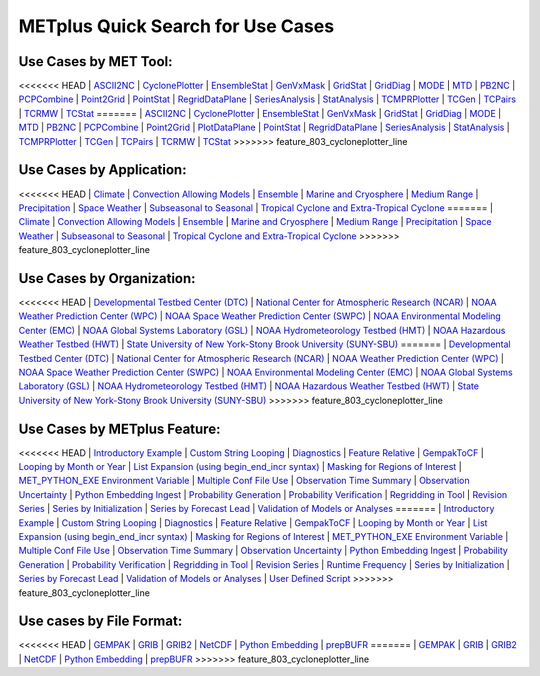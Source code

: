 .. _quick-search:

METplus Quick Search for Use Cases
==================================

Use Cases by MET Tool:
----------------------

<<<<<<< HEAD
| `ASCII2NC <https://dtcenter.github.io/METplus/v3.1/search.html?q=ASCII2NCToolUseCase&check_keywords=yes&area=default>`_
| `CyclonePlotter <https://dtcenter.github.io/METplus/v3.1/search.html?q=CyclonePlotterUseCase&check_keywords=yes&area=default>`_
| `EnsembleStat <https://dtcenter.github.io/METplus/v3.1/search.html?q=EnsembleStatToolUseCase&check_keywords=yes&area=default>`_
| `GenVxMask <https://dtcenter.github.io/METplus/v3.1/search.html?q=GenVxMaskToolUseCase&check_keywords=yes&area=default>`_
| `GridStat <https://dtcenter.github.io/METplus/v3.1/search.html?q=GridStatToolUseCase&check_keywords=yes&area=default>`_
| `GridDiag <https://dtcenter.github.io/METplus/v3.1/search.html?q=GridDiagToolUseCase&check_keywords=yes&area=default>`_
| `MODE <https://dtcenter.github.io/METplus/v3.1/search.html?q=MODEToolUseCase&check_keywords=yes&area=default>`_
| `MTD <https://dtcenter.github.io/METplus/v3.1/search.html?q=MTDToolUseCase&check_keywords=yes&area=default>`_
| `PB2NC <https://dtcenter.github.io/METplus/v3.1/search.html?q=PB2NCToolUseCase&check_keywords=yes&area=default>`_
| `PCPCombine <https://dtcenter.github.io/METplus/v3.1/search.html?q=PCPCombineToolUseCase&check_keywords=yes&area=default>`_
| `Point2Grid <https://dtcenter.github.io/METplus/v3.1/search.html?q=Point2GridToolUseCase&check_keywords=yes&area=default>`_
| `PointStat <https://dtcenter.github.io/METplus/v3.1/search.html?q=PointStatToolUseCase&check_keywords=yes&area=default>`_
| `RegridDataPlane <https://dtcenter.github.io/METplus/v3.1/search.html?q=RegridDataPlaneToolUseCase&check_keywords=yes&area=default>`_
| `SeriesAnalysis <https://dtcenter.github.io/METplus/v3.1/search.html?q=SeriesAnalysisUseCase&check_keywords=yes&area=default>`_
| `StatAnalysis <https://dtcenter.github.io/METplus/v3.1/search.html?q=StatAnalysisToolUseCase&check_keywords=yes&area=default>`_
| `TCMPRPlotter <https://dtcenter.github.io/METplus/v3.1/search.html?q=TCMPRPlotterUseCase&check_keywords=yes&area=default>`_
| `TCGen <https://dtcenter.github.io/METplus/v3.1/search.html?q=TCGenToolUseCase&check_keywords=yes&area=default>`_
| `TCPairs <https://dtcenter.github.io/METplus/v3.1/search.html?q=TCPairsToolUseCase&check_keywords=yes&area=default>`_
| `TCRMW <https://dtcenter.github.io/METplus/v3.1/search.html?q=TCRMWToolUseCase&check_keywords=yes&area=default>`_
| `TCStat <https://dtcenter.github.io/METplus/v3.1/search.html?q=TCStatToolUseCase&check_keywords=yes&area=default>`_
=======
| `ASCII2NC <https://dtcenter.github.io/METplus/develop/search.html?q=ASCII2NCToolUseCase&check_keywords=yes&area=default>`_
| `CyclonePlotter <https://dtcenter.github.io/METplus/develop/search.html?q=CyclonePlotterUseCase&check_keywords=yes&area=default>`_
| `EnsembleStat <https://dtcenter.github.io/METplus/develop/search.html?q=EnsembleStatToolUseCase&check_keywords=yes&area=default>`_
| `GenVxMask <https://dtcenter.github.io/METplus/develop/search.html?q=GenVxMaskToolUseCase&check_keywords=yes&area=default>`_
| `GridStat <https://dtcenter.github.io/METplus/develop/search.html?q=GridStatToolUseCase&check_keywords=yes&area=default>`_
| `GridDiag <https://dtcenter.github.io/METplus/develop/search.html?q=GridDiagToolUseCase&check_keywords=yes&area=default>`_
| `MODE <https://dtcenter.github.io/METplus/develop/search.html?q=MODEToolUseCase&check_keywords=yes&area=default>`_
| `MTD <https://dtcenter.github.io/METplus/develop/search.html?q=MTDToolUseCase&check_keywords=yes&area=default>`_
| `PB2NC <https://dtcenter.github.io/METplus/develop/search.html?q=PB2NCToolUseCase&check_keywords=yes&area=default>`_
| `PCPCombine <https://dtcenter.github.io/METplus/develop/search.html?q=PCPCombineToolUseCase&check_keywords=yes&area=default>`_
| `Point2Grid <https://dtcenter.github.io/METplus/develop/search.html?q=Point2GridToolUseCase&check_keywords=yes&area=default>`_
| `PlotDataPlane <https://dtcenter.github.io/METplus/develop/search.html?q=PlotDataPlaneToolUseCase&check_keywords=yes&area=default>`_
| `PointStat <https://dtcenter.github.io/METplus/develop/search.html?q=PointStatToolUseCase&check_keywords=yes&area=default>`_
| `RegridDataPlane <https://dtcenter.github.io/METplus/develop/search.html?q=RegridDataPlaneToolUseCase&check_keywords=yes&area=default>`_
| `SeriesAnalysis <https://dtcenter.github.io/METplus/develop/search.html?q=SeriesAnalysisUseCase&check_keywords=yes&area=default>`_
| `StatAnalysis <https://dtcenter.github.io/METplus/develop/search.html?q=StatAnalysisToolUseCase&check_keywords=yes&area=default>`_
| `TCMPRPlotter <https://dtcenter.github.io/METplus/develop/search.html?q=TCMPRPlotterUseCase&check_keywords=yes&area=default>`_
| `TCGen <https://dtcenter.github.io/METplus/develop/search.html?q=TCGenToolUseCase&check_keywords=yes&area=default>`_
| `TCPairs <https://dtcenter.github.io/METplus/develop/search.html?q=TCPairsToolUseCase&check_keywords=yes&area=default>`_
| `TCRMW <https://dtcenter.github.io/METplus/develop/search.html?q=TCRMWToolUseCase&check_keywords=yes&area=default>`_
| `TCStat <https://dtcenter.github.io/METplus/develop/search.html?q=TCStatToolUseCase&check_keywords=yes&area=default>`_
>>>>>>> feature_803_cycloneplotter_line


Use Cases by Application:
-------------------------
<<<<<<< HEAD
| `Climate <https://dtcenter.github.io/METplus/v3.1/search.html?q=ClimateAppUseCase&check_keywords=yes&area=default>`_
| `Convection Allowing Models <https://dtcenter.github.io/METplus/v3.1/search.html?q=ConvectionAllowingModelsAppUseCase&check_keywords=yes&area=default>`_
| `Ensemble  <https://dtcenter.github.io/METplus/v3.1/search.html?q=EnsembleAppUseCase&check_keywords=yes&area=default>`_
| `Marine and Cryosphere <https://dtcenter.github.io/METplus/v3.1/search.html?q=MarineAndCryoAppUseCase&check_keywords=yes&area=default>`_
| `Medium Range <https://dtcenter.github.io/METplus/v3.1/search.html?q=MediumRangeAppUseCase&check_keywords=yes&area=default>`_
| `Precipitation <https://dtcenter.github.io/METplus/v3.1/search.html?q=PrecipitationAppUseCase&check_keywords=yes&area=default>`_
| `Space Weather <https://dtcenter.github.io/METplus/v3.1/search.html?q=SpaceWeatherAppUseCase&check_keywords=yes&area=default>`_
| `Subseasonal to Seasonal <https://dtcenter.github.io/METplus/v3.1/search.html?q=S2SAppUseCase&check_keywords=yes&area=default>`_
| `Tropical Cyclone and Extra-Tropical Cyclone <https://dtcenter.github.io/METplus/v3.1/search.html?q=TCandExtraTCAppUseCase&check_keywords=yes&area=default>`_
=======
| `Climate <https://dtcenter.github.io/METplus/develop/search.html?q=ClimateAppUseCase&check_keywords=yes&area=default>`_
| `Convection Allowing Models <https://dtcenter.github.io/METplus/develop/search.html?q=ConvectionAllowingModelsAppUseCase&check_keywords=yes&area=default>`_
| `Ensemble  <https://dtcenter.github.io/METplus/develop/search.html?q=EnsembleAppUseCase&check_keywords=yes&area=default>`_
| `Marine and Cryosphere <https://dtcenter.github.io/METplus/develop/search.html?q=MarineAndCryoAppUseCase&check_keywords=yes&area=default>`_
| `Medium Range <https://dtcenter.github.io/METplus/develop/search.html?q=MediumRangeAppUseCase&check_keywords=yes&area=default>`_
| `Precipitation <https://dtcenter.github.io/METplus/develop/search.html?q=PrecipitationAppUseCase&check_keywords=yes&area=default>`_
| `Space Weather <https://dtcenter.github.io/METplus/develop/search.html?q=SpaceWeatherAppUseCase&check_keywords=yes&area=default>`_
| `Subseasonal to Seasonal <https://dtcenter.github.io/METplus/develop/search.html?q=S2SAppUseCase&check_keywords=yes&area=default>`_
| `Tropical Cyclone and Extra-Tropical Cyclone <https://dtcenter.github.io/METplus/develop/search.html?q=TCandExtraTCAppUseCase&check_keywords=yes&area=default>`_
>>>>>>> feature_803_cycloneplotter_line


Use Cases by Organization:
--------------------------
<<<<<<< HEAD
| `Developmental Testbed Center (DTC)  <https://dtcenter.github.io/METplus/v3.1/search.html?q=DTCOrgUseCase&check_keywords=yes&area=default>`_
| `National Center for Atmospheric Research (NCAR)  <https://dtcenter.github.io/METplus/v3.1/search.html?q=NCAROrgUseCase&check_keywords=yes&area=default>`_
| `NOAA Weather Prediction Center (WPC)  <https://dtcenter.github.io/METplus/v3.1/search.html?q=NOAAWPCOrgUseCase&check_keywords=yes&area=default>`_
| `NOAA Space Weather Prediction Center (SWPC)  <https://dtcenter.github.io/METplus/v3.1/search.html?q=NOAASWPCOrgUseCase&check_keywords=yes&area=default>`_
| `NOAA Environmental Modeling Center (EMC)  <https://dtcenter.github.io/METplus/v3.1/search.html?q=NOAAEMCOrgUseCase&check_keywords=yes&area=default>`_
| `NOAA Global Systems Laboratory (GSL)  <https://dtcenter.github.io/METplus/v3.1/search.html?q=NOAAGSLOrgUseCase&check_keywords=yes&area=default>`_
| `NOAA Hydrometeorology Testbed (HMT)  <https://dtcenter.github.io/METplus/v3.1/search.html?q=NOAAHMTOrgUseCase&check_keywords=yes&area=default>`_
| `NOAA Hazardous Weather Testbed (HWT)  <https://dtcenter.github.io/METplus/v3.1/search.html?q=NOAAHWTOrgUseCase&check_keywords=yes&area=default>`_
| `State University of New York-Stony Brook University (SUNY-SBU)  <https://dtcenter.github.io/METplus/v3.1/search.html?q=SBUOrgUseCase&check_keywords=yes&area=default>`_
=======
| `Developmental Testbed Center (DTC)  <https://dtcenter.github.io/METplus/develop/search.html?q=DTCOrgUseCase&check_keywords=yes&area=default>`_
| `National Center for Atmospheric Research (NCAR)  <https://dtcenter.github.io/METplus/develop/search.html?q=NCAROrgUseCase&check_keywords=yes&area=default>`_
| `NOAA Weather Prediction Center (WPC)  <https://dtcenter.github.io/METplus/develop/search.html?q=NOAAWPCOrgUseCase&check_keywords=yes&area=default>`_
| `NOAA Space Weather Prediction Center (SWPC)  <https://dtcenter.github.io/METplus/develop/search.html?q=NOAASWPCOrgUseCase&check_keywords=yes&area=default>`_
| `NOAA Environmental Modeling Center (EMC)  <https://dtcenter.github.io/METplus/develop/search.html?q=NOAAEMCOrgUseCase&check_keywords=yes&area=default>`_
| `NOAA Global Systems Laboratory (GSL)  <https://dtcenter.github.io/METplus/develop/search.html?q=NOAAGSLOrgUseCase&check_keywords=yes&area=default>`_
| `NOAA Hydrometeorology Testbed (HMT)  <https://dtcenter.github.io/METplus/develop/search.html?q=NOAAHMTOrgUseCase&check_keywords=yes&area=default>`_
| `NOAA Hazardous Weather Testbed (HWT)  <https://dtcenter.github.io/METplus/develop/search.html?q=NOAAHWTOrgUseCase&check_keywords=yes&area=default>`_
| `State University of New York-Stony Brook University (SUNY-SBU)  <https://dtcenter.github.io/METplus/develop/search.html?q=SBUOrgUseCase&check_keywords=yes&area=default>`_
>>>>>>> feature_803_cycloneplotter_line


Use Cases by METplus Feature:
-----------------------------
<<<<<<< HEAD
| `Introductory Example <https://dtcenter.github.io/METplus/v3.1/search.html?q=ExampleToolUseCase&check_keywords=yes&area=default>`_
| `Custom String Looping <https://dtcenter.github.io/METplus/v3.1/search.html?q=CustomStringLoopingUseCase&check_keywords=yes&area=default>`_
| `Diagnostics <https://dtcenter.github.io/METplus/v3.1/search.html?q=DiagnosticsUseCase&check_keywords=yes&area=default>`_
| `Feature Relative  <https://dtcenter.github.io/METplus/v3.1/search.html?q=FeatureRelativeUseCase&check_keywords=yes&area=default>`_
| `GempakToCF <https://dtcenter.github.io/METplus/v3.1/search.html?q=GempakToCFToolUseCase&check_keywords=yes&area=default>`_
| `Looping by Month or Year  <https://dtcenter.github.io/METplus/v3.1/search.html?q=LoopByMonthFeatureUseCase&check_keywords=yes&area=default>`_
| `List Expansion (using begin_end_incr syntax)  <https://dtcenter.github.io/METplus/v3.1/search.html?q=ListExpansionFeatureUseCase&check_keywords=yes&area=default>`_
| `Masking for Regions of Interest <https://dtcenter.github.io/METplus/v3.1/search.html?q=MaskingFeatureUseCase&check_keywords=yes&area=default>`_
| `MET_PYTHON_EXE Environment Variable  <https://dtcenter.github.io/METplus/v3.1/search.html?q=MET_PYTHON_EXEUseCase&check_keywords=yes&area=default>`_
| `Multiple Conf File Use <https://dtcenter.github.io/METplus/v3.1/search.html?q=MultiConfUseCase&check_keywords=yes&area=default>`_
| `Observation Time Summary <https://dtcenter.github.io/METplus/v3.1/search.html?q=ObsTimeSummaryUseCase&check_keywords=yes&area=default>`_
| `Observation Uncertainty <https://dtcenter.github.io/METplus/v3.1/search.html?q=ObsUncertaintyUseCase&check_keywords=yes&area=default>`_
| `Python Embedding Ingest <https://dtcenter.github.io/METplus/v3.1/search.html?q=PyEmbedIngestToolUseCase&check_keywords=yes&area=default>`_
| `Probability Generation  <https://dtcenter.github.io/METplus/v3.1/search.html?q=ProbabilityGenerationUseCase&check_keywords=yes&area=default>`_
| `Probability Verification  <https://dtcenter.github.io/METplus/v3.1/search.html?q=ProbabilityVerificationUseCase&check_keywords=yes&area=default>`_
| `Regridding in Tool <https://dtcenter.github.io/METplus/v3.1/search.html?q=RegriddingInToolUseCase&check_keywords=yes&area=default>`_
| `Revision Series <https://dtcenter.github.io/METplus/v3.1/search.html?q=RevisionSeriesUseCase&check_keywords=yes&area=default>`_
| `Series by Initialization  <https://dtcenter.github.io/METplus/v3.1/search.html?q=SeriesByInitUseCase&check_keywords=yes&area=default>`_
| `Series by Forecast Lead  <https://dtcenter.github.io/METplus/v3.1/search.html?q=SeriesByLeadUseCase&check_keywords=yes&area=default>`_
| `Validation of Models or Analyses  <https://dtcenter.github.io/METplus/v3.1/search.html?q=ValidationUseCase&check_keywords=yes&area=default>`_
=======
| `Introductory Example <https://dtcenter.github.io/METplus/develop/search.html?q=ExampleToolUseCase&check_keywords=yes&area=default>`_
| `Custom String Looping <https://dtcenter.github.io/METplus/develop/search.html?q=CustomStringLoopingUseCase&check_keywords=yes&area=default>`_
| `Diagnostics <https://dtcenter.github.io/METplus/develop/search.html?q=DiagnosticsUseCase&check_keywords=yes&area=default>`_
| `Feature Relative  <https://dtcenter.github.io/METplus/develop/search.html?q=FeatureRelativeUseCase&check_keywords=yes&area=default>`_
| `GempakToCF <https://dtcenter.github.io/METplus/develop/search.html?q=GempakToCFToolUseCase&check_keywords=yes&area=default>`_
| `Looping by Month or Year  <https://dtcenter.github.io/METplus/develop/search.html?q=LoopByMonthFeatureUseCase&check_keywords=yes&area=default>`_
| `List Expansion (using begin_end_incr syntax)  <https://dtcenter.github.io/METplus/develop/search.html?q=ListExpansionFeatureUseCase&check_keywords=yes&area=default>`_
| `Masking for Regions of Interest <https://dtcenter.github.io/METplus/develop/search.html?q=MaskingFeatureUseCase&check_keywords=yes&area=default>`_
| `MET_PYTHON_EXE Environment Variable  <https://dtcenter.github.io/METplus/develop/search.html?q=MET_PYTHON_EXEUseCase&check_keywords=yes&area=default>`_
| `Multiple Conf File Use <https://dtcenter.github.io/METplus/develop/search.html?q=MultiConfUseCase&check_keywords=yes&area=default>`_
| `Observation Time Summary <https://dtcenter.github.io/METplus/develop/search.html?q=ObsTimeSummaryUseCase&check_keywords=yes&area=default>`_
| `Observation Uncertainty <https://dtcenter.github.io/METplus/develop/search.html?q=ObsUncertaintyUseCase&check_keywords=yes&area=default>`_
| `Python Embedding Ingest <https://dtcenter.github.io/METplus/develop/search.html?q=PyEmbedIngestToolUseCase&check_keywords=yes&area=default>`_
| `Probability Generation  <https://dtcenter.github.io/METplus/develop/search.html?q=ProbabilityGenerationUseCase&check_keywords=yes&area=default>`_
| `Probability Verification  <https://dtcenter.github.io/METplus/develop/search.html?q=ProbabilityVerificationUseCase&check_keywords=yes&area=default>`_
| `Regridding in Tool <https://dtcenter.github.io/METplus/develop/search.html?q=RegriddingInToolUseCase&check_keywords=yes&area=default>`_
| `Revision Series <https://dtcenter.github.io/METplus/develop/search.html?q=RevisionSeriesUseCase&check_keywords=yes&area=default>`_
| `Runtime Frequency <https://dtcenter.github.io/METplus/develop/search.html?q=RuntimeFreqUseCase&check_keywords=yes&area=default>`_
| `Series by Initialization  <https://dtcenter.github.io/METplus/develop/search.html?q=SeriesByInitUseCase&check_keywords=yes&area=default>`_
| `Series by Forecast Lead  <https://dtcenter.github.io/METplus/develop/search.html?q=SeriesByLeadUseCase&check_keywords=yes&area=default>`_
| `Validation of Models or Analyses  <https://dtcenter.github.io/METplus/develop/search.html?q=ValidationUseCase&check_keywords=yes&area=default>`_
| `User Defined Script <https://dtcenter.github.io/METplus/develop/search.html?q=UserScriptUseCase&check_keywords=yes&area=default>`_
>>>>>>> feature_803_cycloneplotter_line


Use cases by File Format:
-------------------------
<<<<<<< HEAD
| `GEMPAK  <https://dtcenter.github.io/METplus/v3.1/search.html?q=GEMPAKFileUseCase&check_keywords=yes&area=default>`_
| `GRIB  <https://dtcenter.github.io/METplus/v3.1/search.html?q=GRIBFileUseCase&check_keywords=yes&area=default>`_
| `GRIB2  <https://dtcenter.github.io/METplus/v3.1/search.html?q=GRIB2FileUseCase&check_keywords=yes&area=default>`_
| `NetCDF  <https://dtcenter.github.io/METplus/v3.1/search.html?q=NetCDFFileUseCase&check_keywords=yes&area=default>`_
| `Python Embedding  <https://dtcenter.github.io/METplus/v3.1/search.html?q=PythonEmbeddingFileUseCase&check_keywords=yes&area=default>`_
| `prepBUFR  <https://dtcenter.github.io/METplus/v3.1/search.html?q=prepBUFRFileUseCase&check_keywords=yes&area=default>`_
=======
| `GEMPAK  <https://dtcenter.github.io/METplus/develop/search.html?q=GEMPAKFileUseCase&check_keywords=yes&area=default>`_
| `GRIB  <https://dtcenter.github.io/METplus/develop/search.html?q=GRIBFileUseCase&check_keywords=yes&area=default>`_
| `GRIB2  <https://dtcenter.github.io/METplus/develop/search.html?q=GRIB2FileUseCase&check_keywords=yes&area=default>`_
| `NetCDF  <https://dtcenter.github.io/METplus/develop/search.html?q=NetCDFFileUseCase&check_keywords=yes&area=default>`_
| `Python Embedding  <https://dtcenter.github.io/METplus/develop/search.html?q=PythonEmbeddingFileUseCase&check_keywords=yes&area=default>`_
| `prepBUFR  <https://dtcenter.github.io/METplus/develop/search.html?q=prepBUFRFileUseCase&check_keywords=yes&area=default>`_
>>>>>>> feature_803_cycloneplotter_line
